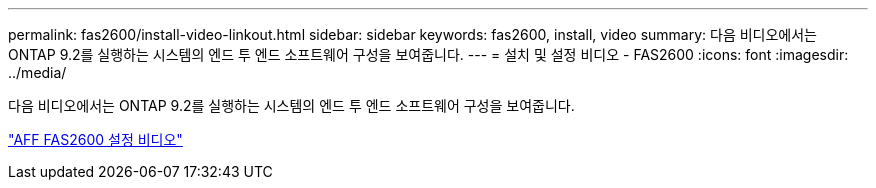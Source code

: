 ---
permalink: fas2600/install-video-linkout.html 
sidebar: sidebar 
keywords: fas2600, install, video 
summary: 다음 비디오에서는 ONTAP 9.2를 실행하는 시스템의 엔드 투 엔드 소프트웨어 구성을 보여줍니다. 
---
= 설치 및 설정 비디오 - FAS2600
:icons: font
:imagesdir: ../media/


다음 비디오에서는 ONTAP 9.2를 실행하는 시스템의 엔드 투 엔드 소프트웨어 구성을 보여줍니다.

link:https://youtu.be/WAE0afWhj1c["AFF FAS2600 설정 비디오"^]
